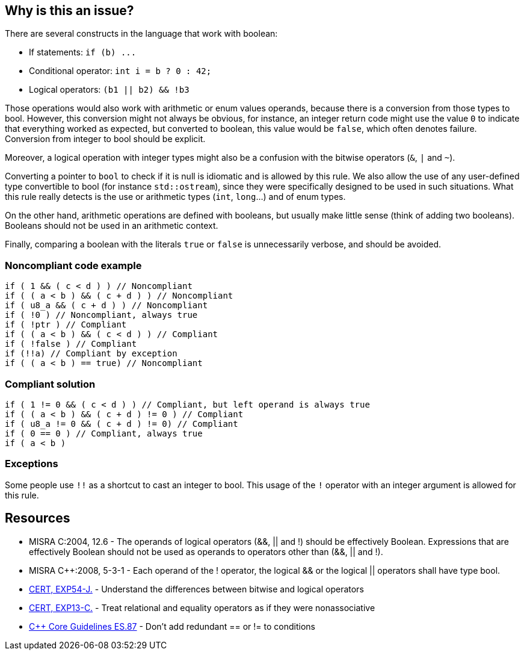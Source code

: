 == Why is this an issue?

There are several constructs in the language that work with boolean:

* If statements: ``++if (b) ...++``
* Conditional operator: ``++int i = b ? 0 : 42;++``
* Logical operators: ``++(b1 || b2) && !b3++``

Those operations would also work with arithmetic or enum values operands, because there is a conversion from those types to bool. However, this conversion might not always be obvious, for instance, an integer return code might use the value ``++0++`` to indicate that everything worked as expected, but converted to boolean, this value would be ``++false++``, which often denotes failure. Conversion from integer to bool should be explicit.


Moreover, a logical operation with integer types might also be a confusion with the bitwise operators (``++&++``, ``++|++`` and ``++~++``).


Converting a pointer to ``++bool++`` to check if it is null is idiomatic and is allowed by this rule. We also allow the use of any user-defined type convertible to bool (for instance ``++std::ostream++``), since they were specifically designed to be used in such situations. What this rule really detects is the use or arithmetic types (``++int++``, ``++long++``...) and of enum types.


On the other hand, arithmetic operations are defined with booleans, but usually make little sense (think of adding two booleans). Booleans should not be used in an arithmetic context. 


Finally, comparing a boolean with the literals ``++true++`` or ``++false++`` is unnecessarily verbose, and should be avoided.


=== Noncompliant code example

[source,cpp]
----
if ( 1 && ( c < d ) ) // Noncompliant
if ( ( a < b ) && ( c + d ) ) // Noncompliant
if ( u8_a && ( c + d ) ) // Noncompliant
if ( !0 ) // Noncompliant, always true
if ( !ptr ) // Compliant
if ( ( a < b ) && ( c < d ) ) // Compliant 
if ( !false ) // Compliant
if (!!a) // Compliant by exception
if ( ( a < b ) == true) // Noncompliant
----


=== Compliant solution

[source,cpp]
----
if ( 1 != 0 && ( c < d ) ) // Compliant, but left operand is always true
if ( ( a < b ) && ( c + d ) != 0 ) // Compliant
if ( u8_a != 0 && ( c + d ) != 0) // Compliant
if ( 0 == 0 ) // Compliant, always true
if ( a < b )
----


=== Exceptions

Some people use ``++!!++`` as a shortcut to cast an integer to bool. This usage of the ``++!++`` operator with an integer argument is allowed for this rule.


== Resources

* MISRA C:2004, 12.6 - The operands of logical operators (&&, || and !) should be effectively Boolean. Expressions that are effectively Boolean should not be used as operands to operators other than (&&, || and !).
* MISRA {cpp}:2008, 5-3-1 - Each operand of the ! operator, the logical && or the logical || operators shall have type bool.
* https://wiki.sei.cmu.edu/confluence/x/ADZGBQ[CERT, EXP54-J.] - Understand the differences between bitwise and logical operators
* https://wiki.sei.cmu.edu/confluence/display/c/EXP13-C.+Treat+relational+and+equality+operators+as+if+they+were+nonassociative[CERT, EXP13-C.] - Treat relational and equality operators as if they were nonassociative
* https://github.com/isocpp/CppCoreGuidelines/blob/036324/CppCoreGuidelines.md#es87-dont-add-redundant\--or\--to-conditions[{cpp} Core Guidelines ES.87] - Don’t add redundant ++==++ or != to conditions

ifdef::env-github,rspecator-view[]

'''
== Implementation Specification
(visible only on this page)

=== Message

\[Left|Right] operand should have type 'bool'.


'''
== Comments And Links
(visible only on this page)

=== relates to: S811

=== relates to: S812

=== is related to: S5359

=== on 21 Oct 2014, 20:22:30 Ann Campbell wrote:
\[~samuel.mercier] please use standard section headings. 

I would associate this to Reliability

Also this is likely a 'bug'.


endif::env-github,rspecator-view[]
